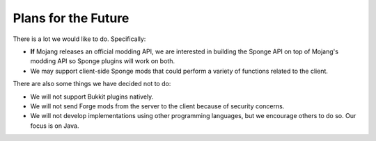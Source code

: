 ====================
Plans for the Future
====================

There is a lot we would like to do. Specifically:

* **If** Mojang releases an official modding API, we are interested in building the Sponge API on top of Mojang's modding API so Sponge plugins will work on both.
* We may support client-side Sponge mods that could perform a variety of functions related to the client.

There are also some things we have decided not to do:

* We will not support Bukkit plugins natively.
* We will not send Forge mods from the server to the client because of security concerns.
* We will not develop implementations using other programming languages, but we encourage others to do so. Our focus is on Java.
